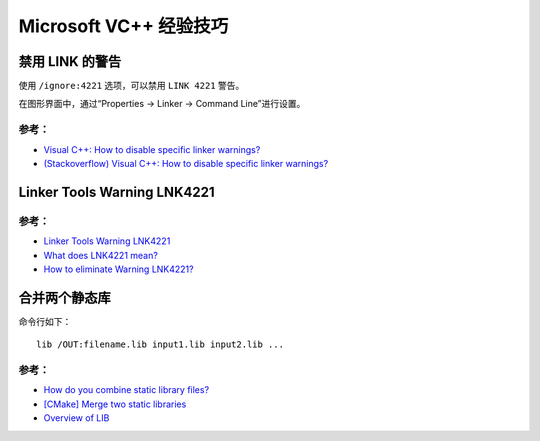 .. My Great Book documentation master file, created by
   sphinx-quickstart on Thu Mar 16 20:45:06 2017.
   You can adapt this file completely to your liking, but it should at least
   contain the root `toctree` directive.

Microsoft VC++ 经验技巧
=======================

.. .. toctree::
..    :maxdepth: 2
..    :caption: Contents:

..    cmake/index
..    ch01/index
..    ch02/index


禁用 LINK 的警告
-------------------

使用 ``/ignore:4221`` 选项，可以禁用 ``LINK 4221`` 警告。

在图形界面中，通过“Properties -> Linker -> Command Line”进行设置。

参考：
^^^^^^

- `Visual C++: How to disable specific linker warnings? <https://www.e-learn.cn/content/wangluowenzhang/402718>`_
- `(Stackoverflow) Visual C++: How to disable specific linker warnings? <https://stackoverflow.com/questions/661606/visual-c-how-to-disable-specific-linker-warnings>`_

Linker Tools Warning LNK4221
----------------------------

参考：
^^^^^^

- `Linker Tools Warning LNK4221 <https://msdn.microsoft.com/en-us/library/604bzebd.aspx>`_

- `What does LNK4221 mean? <https://blogs.msdn.microsoft.com/vcblog/2009/07/21/linker-warning-lnk4221-and-some-tips-to-avoid-it/>`_

- `How to eliminate Warning LNK4221? <https://stackoverflow.com/questions/20854324/how-to-eliminate-warning-lnk4221>`_

合并两个静态库
--------------

命令行如下：

::

    lib /OUT:filename.lib input1.lib input2.lib ...

参考：
^^^^^^

- `How do you combine static library files? <https://www.gamedev.net/forums/topic/475776-how-do-you-combine-static-library-files/>`_

- `[CMake] Merge two static libraries <https://cmake.org/pipermail/cmake/2010-October/040032.html>`_

- `Overview of LIB <https://msdn.microsoft.com/en-us/library/0xb6w1f8.aspx>`_
